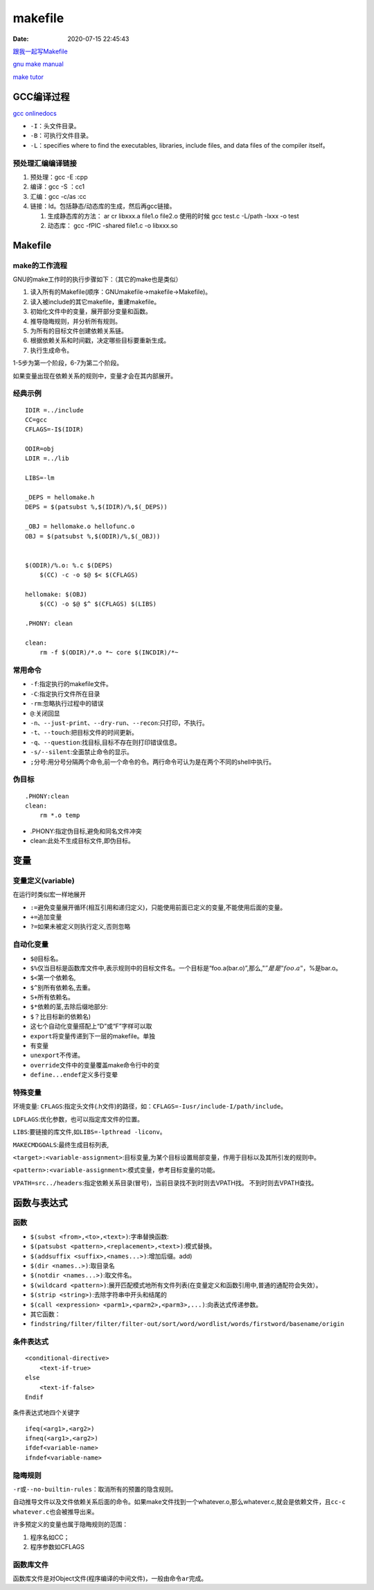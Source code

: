 ===============
makefile
===============

:Date:   2020-07-15 22:45:43


`跟我一起写Makefile <https://wiki.ubuntu.org.cn/%E8%B7%9F%E6%88%91%E4%B8%80%E8%B5%B7%E5%86%99Makefile>`__

`gnu make manual <https://www.gnu.org/software/make/manual/make.html>`__

`make
tutor <https://www.cs.colby.edu/maxwell/courses/tutorials/maketutor/>`__

GCC编译过程
===========

`gcc onlinedocs <https://gcc.gnu.org/onlinedocs/gcc/>`__

-  ``-I``\ ：头文件目录。
-  ``-B``\ ：可执行文件目录。
-  ``-L``\ ：specifies where to find the executables, libraries, include
   files, and data files of the compiler itself。

预处理汇编编译链接
------------------

1. 预处理：gcc -E :cpp
2. 编译：gcc -S ：cc1
3. 汇编：gcc -c/as :cc
4. 链接：ld。包括静态/动态库的生成，然后再gcc链接。

   1. 生成静态库的方法： ar cr libxxx.a file1.o file2.o
      使用的时候 gcc test.c -L/path -lxxx -o test
   2. 动态库： gcc -fPIC -shared file1.c -o libxxx.so

Makefile
========

make的工作流程
--------------

GNU的make工作时的执行步骤如下：（其它的make也是类似）

1. 读入所有的Makefile(顺序：GNUmakefile->makefile->Makefile)。
2. 读入被include的其它makefile，重建makefile。
3. 初始化文件中的变量，展开部分变量和函数。
4. 推导隐晦规则，并分析所有规则。
5. 为所有的目标文件创建依赖关系链。
6. 根据依赖关系和时间戳，决定哪些目标要重新生成。
7. 执行生成命令。

1-5步为第一个阶段，6-7为第二个阶段。

如果变量出现在依赖关系的规则中，变量才会在其内部展开。

经典示例
--------

::

   IDIR =../include
   CC=gcc
   CFLAGS=-I$(IDIR)

   ODIR=obj
   LDIR =../lib

   LIBS=-lm

   _DEPS = hellomake.h
   DEPS = $(patsubst %,$(IDIR)/%,$(_DEPS))

   _OBJ = hellomake.o hellofunc.o 
   OBJ = $(patsubst %,$(ODIR)/%,$(_OBJ))


   $(ODIR)/%.o: %.c $(DEPS)
       $(CC) -c -o $@ $< $(CFLAGS)

   hellomake: $(OBJ)
       $(CC) -o $@ $^ $(CFLAGS) $(LIBS)

   .PHONY: clean

   clean:
       rm -f $(ODIR)/*.o *~ core $(INCDIR)/*~

常用命令
--------

-  ``-f``:指定执行的makefile文件。
-  ``-C``:指定执行文件所在目录
-  ``-rm``:忽略执行过程中的错误
-  ``@``:关闭回显
-  ``-n``\ 、\ ``--just-print``\ 、\ ``--dry-run``\ 、\ ``--recon``:只打印，不执行。
-  ``-t``\ 、\ ``--touch``:把目标文件的时间更新。
-  ``-q``\ 、\ ``--question``:找目标,目标不存在则打印错误信息。
-  ``-s/--silent``:全面禁止命令的显示。
-  ``;``\ 分号:用分号分隔两个命令,前一个命令的令。两行命令可认为是在两个不同的shell中执行。

伪目标
------

::

   .PHONY:clean
   clean:
       rm *.o temp

-  .PHONY:指定伪目标,避免和同名文件冲突
-  clean:此处不生成目标文件,即伪目标。

变量
====

变量定义(variable)
------------------
在运行时类似宏一样地展开

- ``:=``\ 避免变量展开循环(相互引用和递归定义)，只能使用前面已定义的变量,不能使用后面的变量。
- ``+=``\ 追加变量 
- ``?=``\ 如果未被定义则执行定义,否则忽略

自动化变量
----------

-  ``$@``\ 目标名。
-  ``$%``\ 仅当目标是函数库文件中,表示规则中的目标文件名。一个目标是“foo.a(bar.o)”,那么,":math:`@”是是"foo.a"，`\ %是bar.o。
-  ``$<``\ 第一个依赖名,
-  ``$^``\ 别所有依赖名,去重。
-  ``S+``\ 所有依赖名。
-  ``$*``\ 依赖的茎,去除后缀地部分:
-  ``$？``\ 比目标新的依赖名)
-  这七个自动化变量搭配上“D”或“F”字样可以取
-  ``export``\ 将变量传递到下一层的makefile。单独
-  有变量
-  ``unexport``\ 不传递。
-  ``override``\ 文件中的变量覆盖make命令行中的变
-  ``define...endef``\ 定义多行变晕

特殊变量
--------

环境变量:
``CFLAGS``:指定头文件(.h文件)的路径，如：\ ``CFLAGS=-Iusr/include-I/path/include``\ 。

``LDFLAGS``:优化参数，也可以指定库文件的位置。

``LIBS``:要链接的库文件,如\ ``LIBS=-lpthread -liconv``\ 。

``MAKECMDGOALS``:最终生成目标列表,

``<target>:<variable-assignment>``:目标变量,为某个目标设置局部变量，作用于目标以及其所引发的规则中。

``<pattern>:<variable-assignment>``:模式变量，参考目标变量的功能。

``VPATH=src../headers``:指定依赖关系目录(冒号)，当前目录找不到时则去VPATH找。
不到时则去VPATH查找。

函数与表达式
============

函数
----

-  ``$(subst <from>,<to>,<text>)``:字串替换函数:
-  ``$(patsubst <pattern>,<replacement>,<text>)``:模式替换。
-  ``$(addsuffix <suffix>,<names...>)``:增加后缀。add)
-  ``$(dir <names..>)``:取目录名
-  ``$(notdir <names...>)``:取文件名。
-  ``$(wildcard <pattern>)``:展开匹配模式地所有文件列表(在变量定义和函数引用中,普通的通配符会失效）。
-  ``$(strip <string>)``:去除字符串中开头和结尾的
-  ``$(call <expression> <parm1>,<parm2>,<parm3>,...)``:向表达式传递参数。
-  其它函数：
-  ``findstring/filter/filter/filter-out/sort/word/wordlist/words/firstword/basename/origin``

条件表达式
----------

::

   <conditional-directive>
       <text-if-true>
   else
       <text-if-false>
   Endif

条件表达式地四个关键字

::

   ifeq(<arg1>,<arg2>)
   ifneq(<arg1>,<arg2>)
   ifdef<variable-name>
   ifndef<variable-name>

隐晦规则
--------

``-r``\ 或\ ``--no-builtin-rules``\ ：取消所有的预置的隐含规则。

自动推导文件以及文件依赖关系后面的命令。如果make文件找到一个whatever.o,那么whatever.c,就会是依赖文件，且\ ``cc-c whatever.c``\ 也会被推导出来。

许多预定义的变量也属于隐晦规则的范围：

1. 程序名如CC；
2. 程序参数如CFLAGS

函数库文件
----------

函数库文件是对Object文件(程序编译的中间文件)，一般由命令\ ``ar``\ 完成。
